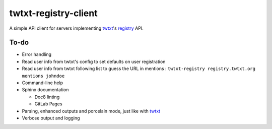 twtxt-registry-client
=====================

A simple API client for servers implementing `twtxt`_'s `registry`_ API.

.. _twtxt: https://github.com/buckket/twtxt
.. _registry: https://twtxt.readthedocs.io/en/stable/user/registry.html

To-do
-----

* Error handling
* Read user info from twtxt's config to set defaults on user registration
* Read user info from twtxt following list to guess the URL in mentions :
  ``twtxt-registry registry.twtxt.org mentions johndoe``
* Command-line help
* Sphinx documentation

  * Doc8 linting
  * GitLab Pages

* Parsing, enhanced outputs and porcelain mode, just like with `twtxt`_
* Verbose output and logging
